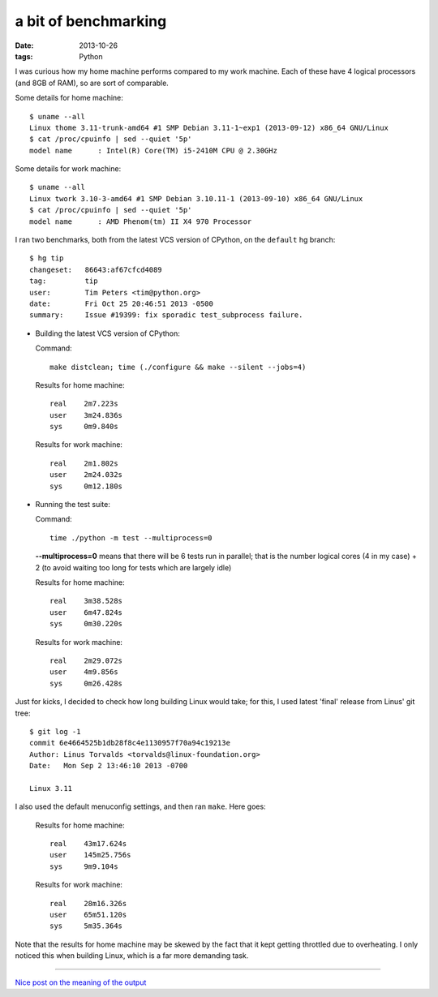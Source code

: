 a bit of benchmarking
=====================

:date: 2013-10-26
:tags: Python



I was curious how my home machine performs compared to my work
machine. Each of these have 4 logical processors (and 8GB of RAM), so
are sort of comparable.

Some details for home machine::

   $ uname --all
   Linux thome 3.11-trunk-amd64 #1 SMP Debian 3.11-1~exp1 (2013-09-12) x86_64 GNU/Linux
   $ cat /proc/cpuinfo | sed --quiet '5p'
   model name      : Intel(R) Core(TM) i5-2410M CPU @ 2.30GHz

Some details for work machine::

   $ uname --all
   Linux twork 3.10-3-amd64 #1 SMP Debian 3.10.11-1 (2013-09-10) x86_64 GNU/Linux
   $ cat /proc/cpuinfo | sed --quiet '5p'
   model name      : AMD Phenom(tm) II X4 970 Processor

I ran two benchmarks, both from the latest VCS version of CPython, on
the ``default`` hg branch::

  $ hg tip
  changeset:   86643:af67cfcd4089
  tag:         tip
  user:        Tim Peters <tim@python.org>
  date:        Fri Oct 25 20:46:51 2013 -0500
  summary:     Issue #19399: fix sporadic test_subprocess failure.

* Building the latest VCS version of CPython:

  Command::

    make distclean; time (./configure && make --silent --jobs=4)

  Results for home machine::

    real    2m7.223s
    user    3m24.836s
    sys     0m9.840s

  Results for work machine::

    real    2m1.802s
    user    2m24.032s
    sys     0m12.180s

* Running the test suite:

  Command::

    time ./python -m test --multiprocess=0

  **--multiprocess=0** means that there will be 6 tests run in
  parallel; that is the number logical cores (4 in my case) + 2 (to
  avoid waiting too long for tests which are largely idle)

  Results for home machine::

    real    3m38.528s
    user    6m47.824s
    sys     0m30.220s

  Results for work machine::

    real    2m29.072s
    user    4m9.856s
    sys     0m26.428s

Just for kicks, I decided to check how long building Linux
would take; for this, I used latest 'final' release from Linus' git tree::

  $ git log -1
  commit 6e4664525b1db28f8c4e1130957f70a94c19213e
  Author: Linus Torvalds <torvalds@linux-foundation.org>
  Date:   Mon Sep 2 13:46:10 2013 -0700

  Linux 3.11

I also used the default menuconfig settings, and then ran
``make``. Here goes:

  Results for home machine::

    real    43m17.624s
    user    145m25.756s
    sys     9m9.104s

  Results for work machine::

    real    28m16.326s
    user    65m51.120s
    sys     5m35.364s

Note that the results for home machine may be skewed by the fact that
it kept getting throttled due to overheating. I only noticed this when
building Linux, which is a far more demanding task.

----

`Nice post on the meaning of the output`__


__ http://stackoverflow.com/a/556411/321731
